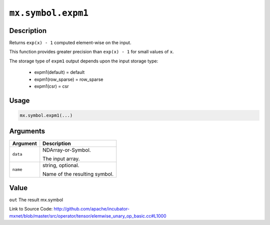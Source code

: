 .. raw:: html



``mx.symbol.expm1``
======================================

Description
----------------------

Returns ``exp(x) - 1`` computed element-wise on the input.

This function provides greater precision than ``exp(x) - 1`` for small values of ``x``.

The storage type of ``expm1`` output depends upon the input storage type:

	- expm1(default) = default
	- expm1(row_sparse) = row_sparse
	- expm1(csr) = csr




Usage
----------

.. code:: r

	mx.symbol.expm1(...)

Arguments
------------------

+----------------------------------------+------------------------------------------------------------+
| Argument                               | Description                                                |
+========================================+============================================================+
| ``data``                               | NDArray-or-Symbol.                                         |
|                                        |                                                            |
|                                        | The input array.                                           |
+----------------------------------------+------------------------------------------------------------+
| ``name``                               | string, optional.                                          |
|                                        |                                                            |
|                                        | Name of the resulting symbol.                              |
+----------------------------------------+------------------------------------------------------------+

Value
----------

``out`` The result mx.symbol


Link to Source Code: http://github.com/apache/incubator-mxnet/blob/master/src/operator/tensor/elemwise_unary_op_basic.cc#L1000


.. disqus::
   :disqus_identifier: mx.symbol.expm1
